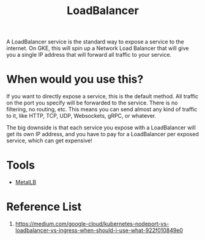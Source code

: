 :PROPERTIES:
:ID:       6823a5e3-b88a-40ca-9f8b-2e4196713852
:END:
#+title: LoadBalancer
#+filetags:

A LoadBalancer service is the standard way to expose a service to the internet. On GKE, this will spin up a Network Load Balancer that will give you a single IP address that will forward all traffic to your service.

[[https://miro.medium.com/v2/resize:fit:720/format:webp/1*P-10bQg_1VheU9DRlvHBTQ.png]]

* When would you use this?
If you want to directly expose a service, this is the default method. All traffic on the port you specify will be forwarded to the service. There is no filtering, no routing, etc. This means you can send almost any kind of traffic to it, like HTTP, TCP, UDP, Websockets, gRPC, or whatever.

The big downside is that each service you expose with a LoadBalancer will get its own IP address, and you have to pay for a LoadBalancer per exposed service, which can get expensive!

* Tools
+ [[id:bf4517d9-d2d7-437f-ae23-3bc3adc89b72][MetalLB]]

* Reference List
1. https://medium.com/google-cloud/kubernetes-nodeport-vs-loadbalancer-vs-ingress-when-should-i-use-what-922f010849e0
